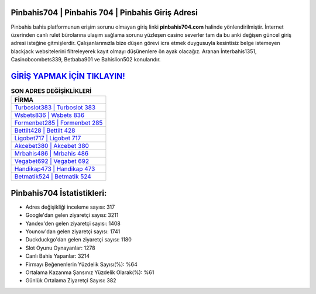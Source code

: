 ﻿Pinbahis704 | Pinbahis 704 | Pinbahis Giriş Adresi
===================================

.. image:: images/pinbahis-giris.jpg
   :width: 600
   
Pinbahis bahis platformunun erişim sorunu olmayan giriş linki **pinbahis704.com** halinde yönlendirilmiştir. İnternet üzerinden canlı rulet bürolarına ulaşım sağlama sorunu yüzleşen casino severler tam da bu anki değişen güncel giriş adresi isteğine gitmişlerdir. Çalışanlarımızla bize düşen görevi icra etmek duygusuyla kesintisiz belge istemeyen blackjack websitelerini filtreleyerek kayıt olmayı düşünenlere ön ayak olacağız. Aranan İnterbahis1351, Casinoboombets339, Betbaba901 ve Bahislion502 konularıdır.

`GİRİŞ YAPMAK İÇİN TIKLAYIN! <https://uclck.me/gonow>`_
==============

.. list-table:: **SON ADRES DEĞİŞİKLİKLERİ**
   :widths: 100
   :header-rows: 1

   * - FİRMA
   * - `Turboslot383 | Turboslot 383 <turboslot383-turboslot-383-turboslot-giris-adresi.html>`_
   * - `Wsbets836 | Wsbets 836 <wsbets836-wsbets-836-wsbets-giris-adresi.html>`_
   * - `Formenbet285 | Formenbet 285 <formenbet285-formenbet-285-formenbet-giris-adresi.html>`_	 
   * - `Bettilt428 | Bettilt 428 <bettilt428-bettilt-428-bettilt-giris-adresi.html>`_	 
   * - `Ligobet717 | Ligobet 717 <ligobet717-ligobet-717-ligobet-giris-adresi.html>`_ 
   * - `Akcebet380 | Akcebet 380 <akcebet380-akcebet-380-akcebet-giris-adresi.html>`_
   * - `Mrbahis486 | Mrbahis 486 <mrbahis486-mrbahis-486-mrbahis-giris-adresi.html>`_	 
   * - `Vegabet692 | Vegabet 692 <vegabet692-vegabet-692-vegabet-giris-adresi.html>`_
   * - `Handikap473 | Handikap 473 <handikap473-handikap-473-handikap-giris-adresi.html>`_
   * - `Betmatik524 | Betmatik 524 <betmatik524-betmatik-524-betmatik-giris-adresi.html>`_
	 
Pinbahis704 İstatistikleri:
===================================	 
* Adres değişikliği inceleme sayısı: 317
* Google'dan gelen ziyaretçi sayısı: 3211
* Yandex'den gelen ziyaretçi sayısı: 1408
* Younow'dan gelen ziyaretçi sayısı: 1741
* Duckduckgo'dan gelen ziyaretçi sayısı: 1180
* Slot Oyunu Oynayanlar: 1278
* Canlı Bahis Yapanlar: 3214
* Firmayı Beğenenlerin Yüzdelik Sayısı(%): %64
* Ortalama Kazanma Şansınız Yüzdelik Olarak(%): %61
* Günlük Ortalama Ziyaretçi Sayısı: 382
